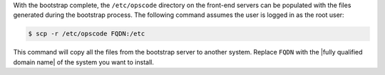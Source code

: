 .. The contents of this file may be included in multiple topics.
.. This file should not be changed in a way that hinders its ability to appear in multiple documentation sets.

With the bootstrap complete, the ``/etc/opscode`` directory on the front-end servers can be populated with the files generated during the bootstrap process. The following command assumes the user is logged in as the root user:

.. code-block:: bash

   $ scp -r /etc/opscode FQDN:/etc

This command will copy all the files from the bootstrap server to another system. Replace ``FQDN`` with the |fully qualified domain name| of the system you want to install.
